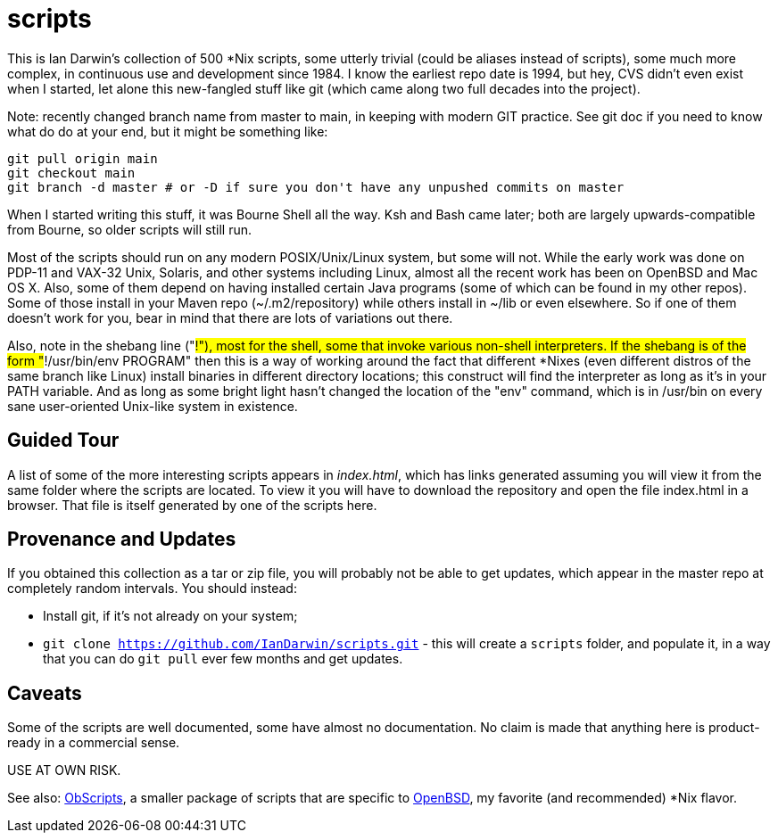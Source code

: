 = scripts

This is Ian Darwin's collection of 500 *Nix scripts, some utterly trivial (could be aliases instead
of scripts), some much more complex, in continuous use and development since 1984.
I know the earliest repo date is 1994, but hey, CVS didn't even exist when I started,
let alone this new-fangled stuff like git (which came along two full decades into the project).

Note: recently changed branch name from master to main, in keeping with modern GIT practice.
See git doc if you need to know what do do at your end, but it might be something like:

	git pull origin main
	git checkout main
	git branch -d master # or -D if sure you don't have any unpushed commits on master

When I started writing this stuff, it was Bourne Shell all the way. Ksh and Bash came later; both are
largely upwards-compatible from Bourne, so older scripts will still run.

Most of the scripts should run on any modern POSIX/Unix/Linux system, but some will not.
While the early work was done on PDP-11 and VAX-32 Unix, Solaris, and other systems including Linux,
almost all the recent work has been on OpenBSD and Mac OS X.
Also, some of them depend on having installed certain Java programs (some of which
can be found in my other repos). Some of those install in your Maven
repo (~/.m2/repository) while others install in ~/lib or even
elsewhere.  So if one of them doesn't work for you, bear in mind that
there are lots of variations out there.

Also, note in the shebang line ("#!"), most for the shell, some that invoke various non-shell interpreters.
If the shebang is of the form "#!/usr/bin/env PROGRAM" then this is a way of working around
the fact that different *Nixes (even different distros of the same branch like Linux) install
binaries in different directory locations; this construct will find the interpreter as long
as it's in your PATH variable. And as long as some bright light hasn't changed the location
of the "env" command, which is in /usr/bin on every sane user-oriented Unix-like system in existence.

== Guided Tour

A list of some of the more interesting scripts appears in __index.html__, which has links generated
assuming you will view it from the same folder where the scripts are located.
To view it you will have to download the repository and open the file index.html in a browser.
That file is itself generated by one of the scripts here.

== Provenance and Updates

If you obtained this collection as a tar or zip file, you will probably not be able to get updates,
which appear in the master repo at completely random intervals.
You should instead:

* Install git, if it's not already on your system;
* `git clone https://github.com/IanDarwin/scripts.git` - this will create a `scripts`
folder, and populate it, in a way that you can do `git pull` ever few months and get updates.

== Caveats

Some of the scripts are well documented, some have almost no documentation.
No claim is made that anything here is product-ready in a commercial sense.

USE AT OWN RISK.

See also: https://github.com/IanDarwin/obscripts[ObScripts], 
a smaller package of scripts that are specific to https://openbsd.org[OpenBSD],
my favorite (and recommended) *Nix flavor.

